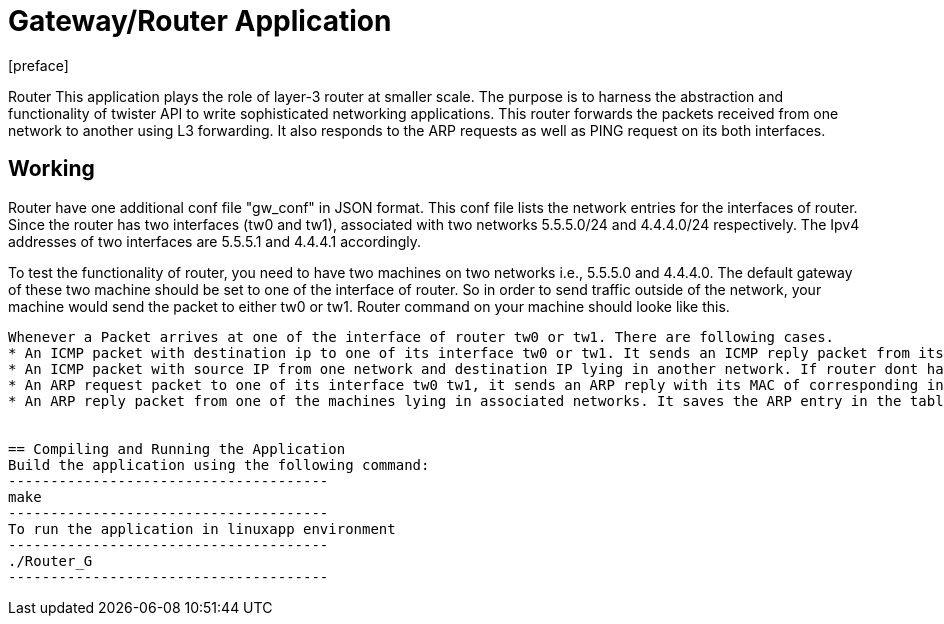 = Gateway/Router Application
:docinfo:
[preface]

Router
This application plays the role of layer-3 router at smaller scale. The purpose is to harness the abstraction and functionality of twister
API to write sophisticated networking applications. This router forwards the packets received from one network to another using L3 forwarding.
It also responds to the ARP requests as well as PING request on its both interfaces.


== Working
Router have one additional conf file "gw_conf" in JSON format. This conf file lists the network entries for the interfaces of router. Since the router has two interfaces (tw0 and tw1), associated with two networks 5.5.5.0/24 and 4.4.4.0/24 respectively. The Ipv4 addresses of two interfaces are 5.5.5.1 and 4.4.4.1 accordingly.

To test the functionality of router, you need to have two machines on two networks i.e., 5.5.5.0 and 4.4.4.0. The default gateway of these two machine should be set to one of the interface of router. So in order to send traffic outside of the network, your machine would send the packet to either tw0 or tw1.
Router command on your machine should looke like this.
--------------------


Whenever a Packet arrives at one of the interface of router tw0 or tw1. There are following cases.
* An ICMP packet with destination ip to one of its interface tw0 or tw1. It sends an ICMP reply packet from its interface.
* An ICMP packet with source IP from one network and destination IP lying in another network. If router dont have the mac address of destination IP, it sends the ARP in that network through attached interface. After that it sends the packet to destination machine.
* An ARP request packet to one of its interface tw0 tw1, it sends an ARP reply with its MAC of corresponding interface.
* An ARP reply packet from one of the machines lying in associated networks. It saves the ARP entry in the table.


== Compiling and Running the Application
Build the application using the following command:
--------------------------------------
make
--------------------------------------
To run the application in linuxapp environment
--------------------------------------
./Router_G
--------------------------------------


